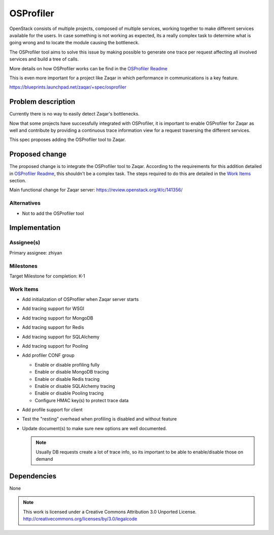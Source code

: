 ..
  This template should be in ReSTructured text. The filename in the
  git repository should match the launchpad URL, for example a URL of
  https://blueprints.launchpad.net/zaqar/+spec/awesome-thing should be
  named awesome-thing.rst.

  Please do not delete any of the sections in this template.  If you
  have nothing to say for a whole section, just write: None

  For help with syntax, see http://sphinx-doc.org/rest.html To test
  out your formatting, see http://www.tele3.cz/jbar/rest/rest.html

==========
OSProfiler
==========

OpenStack consists of multiple projects, composed of multiple services,
working together to make different services available for the users.
In case something is not working as expected, its a really complex task
to determine what is going wrong and to locate the module causing the
bottleneck.

The OSProfiler tool aims to solve this issue by making possible to generate
one trace per request affecting all involved services and build a tree of
calls.

More details on how OSProfiler works can be find in the
`OSProfiler Readme <https://github.com/stackforge/osprofiler/blob/master/README.rst>`_

This is even more important for a project like Zaqar in which performance
in communications is a key feature.

https://blueprints.launchpad.net/zaqar/+spec/osprofiler

Problem description
===================

Currently there is no way to easily detect Zaqar's bottlenecks.

Now that some projects have successfully integrated with OSProfiler,
it is important to enable OSProfiler for Zaqar as well and contribute
by providing a continuous trace information view for a request traversing
the different services.

This spec proposes adding the OSProfiler tool to Zaqar.

Proposed change
===============

The proposed change is to integrate the OSProfiler tool to Zaqar.
According to the requirements for this addition detailed in
`OSProfiler Readme <https://github.com/stackforge/osprofiler/blob/master/README.rst>`_,
this shouldn't be a complex task. The steps required to do this are detailed
in the `Work Items`_ section.

Main functional change for Zaqar server:
https://review.openstack.org/#/c/141356/

Alternatives
------------

- Not to add the OSProfiler tool

Implementation
==============

Assignee(s)
-----------

Primary assignee: zhiyan

Milestones
----------

Target Milestone for completion: K-1

Work Items
----------

* Add initialization of OSProfiler when Zaqar server starts

* Add tracing support for WSGI

* Add tracing support for MongoDB

* Add tracing support for Redis

* Add tracing support for SQLAlchemy

* Add tracing support for Pooling

* Add profiler CONF group

  * Enable or disable profiling fully

  * Enable or disable MongoDB tracing

  * Enable or disable Redis tracing

  * Enable or disable SQLAlchemy tracing

  * Enable or disable Pooling tracing

  * Configure HMAC key(s) to protect trace data

* Add profile support for client

* Test the "resting" overhead when profiling is disabled and without feature

* Update document(s) to make sure new options are well documented.

  .. note::

    Usually DB requests create a lot of trace info, so its important to
    be able to enable/disable those on demand

Dependencies
============

None

.. note::

  This work is licensed under a Creative Commons Attribution 3.0
  Unported License.
  http://creativecommons.org/licenses/by/3.0/legalcode
